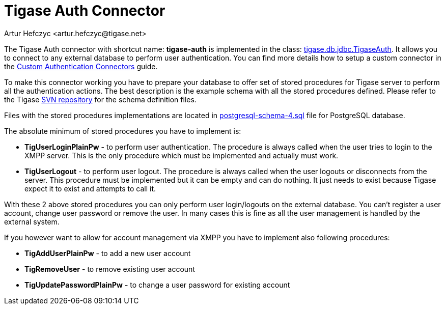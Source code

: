 [[tigaseAuthConnector]]
= Tigase Auth Connector
:author: Artur Hefczyc <artur.hefczyc@tigase.net>
:version: v2.1, June 2014: Reformatted for Kernel/DSL

:toc:
:numbered:
:website: http://tigase.net

The Tigase Auth connector with shortcut name: *tigase-auth* is implemented in the class: link:https://projects.tigase.org/projects/tigase-server/repository/changes/src/main/java/tigase/db/jdbc/TigaseAuth.java[tigase.db.jdbc.TigaseAuth]. It allows you to connect to any external database to perform user authentication.
You can find more details how to setup a custom connector in the xref:customAuthConnector[Custom Authentication Connectors] guide.

To make this connector working you have to prepare your database to offer set of stored procedures for Tigase server to perform all the authentication actions. The best description is the example schema with all the stored procedures defined. Please refer to the Tigase link:https://projects.tigase.org/projects/tigase-server/repository/revisions/master/show/database[SVN repository] for the schema definition files.

Files with the stored procedures implementations are located in link:https://projects.tigase.org/projects/tigase-server/repository/revisions/master/show/database[postgresql-schema-4.sql] file for PostgreSQL database.

The absolute minimum of stored procedures you have to implement is:

- *TigUserLoginPlainPw* - to perform user authentication. The procedure is always called when the user tries to login to the XMPP server. This is the only procedure which must be implemented and actually must work.
- *TigUserLogout* - to perform user logout. The procedure is always called when the user logouts or disconnects from the server. This procedure must be implemented but it can be empty and can do nothing. It just needs to exist because Tigase expect it to exist and attempts to call it.

With these 2 above stored procedures you can only perform user login/logouts on the external database. You can't register a user account, change user password or remove the user. In many cases this is fine as all the user management is handled by the external system.

If you however want to allow for account management via XMPP you have to implement also following procedures:

- *TigAddUserPlainPw* - to add a new user account
- *TigRemoveUser* - to remove existing user account
- *TigUpdatePasswordPlainPw* - to change a user password for existing account
